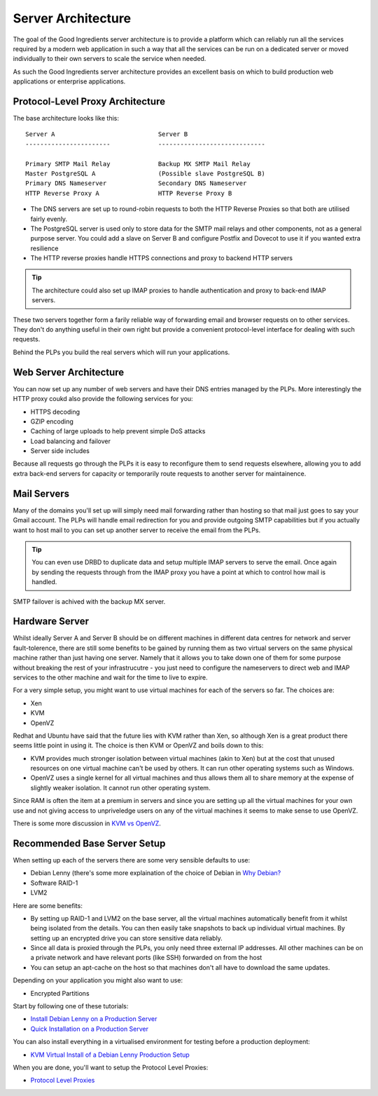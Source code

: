 Server Architecture
+++++++++++++++++++

.. contents

The goal of the Good Ingredients server architecture is to provide a platform
which can reliably run all the services required by a modern web application in
such a way that all the services can be run on a dedicated server or moved
individually to their own servers to scale the service when needed.

As such the Good Ingredients server architecture provides an excellent basis on
which to build production web applications or enterprise applications.

Protocol-Level Proxy Architecture
=================================

The base architecture looks like this:

::

    Server A                            Server B
    -----------------------             -----------------------------

    Primary SMTP Mail Relay             Backup MX SMTP Mail Relay
    Master PostgreSQL A                 (Possible slave PostgreSQL B)
    Primary DNS Nameserver              Secondary DNS Nameserver
    HTTP Reverse Proxy A                HTTP Reverse Proxy B

* The DNS servers are set up to round-robin requests to both the HTTP Reverse
  Proxies so that both are utilised fairly evenly.
* The PostgreSQL server is used only to store data for the SMTP mail relays and
  other components, not as a general purpose server. You could add a slave on
  Server B and configure Postfix and Dovecot to use it if you wanted extra 
  resilience
* The HTTP reverse proxies handle HTTPS connections and proxy to backend HTTP
  servers

.. tip ::

    The architecture could also set up IMAP proxies to handle authentication
    and proxy to back-end IMAP servers.

These two servers together form a farily reliable way of forwarding email and
browser requests on to other services. They don't do anything useful in their
own right but provide a convenient protocol-level interface for dealing with
such requests.

Behind the PLPs you build the real servers which will run your applications.

Web Server Architecture
=======================

You can now set up any number of web servers and have their DNS entries
managed by the PLPs. More interestingly the HTTP proxy coukd also provide the
following services for you:

* HTTPS decoding
* GZIP encoding
* Caching of large uploads to help prevent simple DoS attacks
* Load balancing and failover
* Server side includes

Because all requests go through the PLPs it is easy to reconfigure them to send
requests elsewhere, allowing you to add extra back-end servers for capacity or
temporarily route requests to another server for maintainence.

Mail Servers
============

Many of the domains you'll set up will simply need mail forwarding rather than
hosting so that mail just goes to say your Gmail account. The PLPs will handle
email redirection for you and provide outgoing SMTP capabilities but if you
actually want to host mail to you can set up another server to receive the
email from the PLPs.

.. tip ::

    You can even use DRBD to duplicate data and setup multiple
    IMAP servers to serve the email. Once again by sending the requests through
    from the IMAP proxy you have a point at which to control how mail is handled.

SMTP failover is achived with the backup MX server.

Hardware Server
===============

Whilst ideally Server A and Server B should be on different machines in
different data centres for network and server fault-tolerence, there are still
some benefits to be gained by running them as two virtual servers on the same
physical machine rather than just having one server.  Namely that it allows you
to take down one of them for some purpose without breaking the rest of your
infrastrucutre - you just need to configure the nameservers to direct web and
IMAP services to the other machine and wait for the time to live to expire.

For a very simple setup, you might want to use virtual machines for each of the
servers so far. The choices are:

* Xen
* KVM
* OpenVZ

Redhat and Ubuntu have said that the future lies with KVM rather than Xen, so
although Xen is a great product there seems little point in using it. The
choice is then KVM or OpenVZ and boils down to this:

* KVM provides much stronger isolation between virtual machines (akin to Xen)
  but at the cost that unused resources on one virtual machine can't be used
  by others. It can run other operating systems such as Windows.
* OpenVZ uses a single kernel for all virtual machines and thus allows them 
  all to share memory at the expense of slightly weaker isolation. It cannot 
  run other operating system.

Since RAM is often the item at a premium in servers and since you are setting
up all the virtual machines for your own use and not giving access to
unpriveledge users on any of the virtual machines it seems to make sense to use
OpenVZ.

There is some more discussion in 
`KVM vs OpenVZ <kvm-vs-openvz-virtualization.html>`_.

Recommended Base Server Setup
=============================

When setting up each of the servers there are some very sensible defaults to
use:

* Debian Lenny (there's some more explaination of the choice of Debian in `Why Debian? <why-debian.html>`_
* Software RAID-1
* LVM2

Here are some benefits:

* By setting up RAID-1 and LVM2 on the base server, all the virtual 
  machines automatically benefit from it whilst being isolated from the 
  details. You can then easily take snapshots to back up individual virtual
  machines. By setting up an encrypted drive you can store sensitive data
  reliably.
* Since all data is proxied through the PLPs, you only need three external IP
  addresses. All other machines can be on a private network and have relevant
  ports (like SSH) forwarded on from the host
* You can setup an apt-cache on the host so that machines don't all have to 
  download the same updates.

Depending on your application you might also want to use:

* Encrypted Partitions

Start by following one of these tutorials:

* `Install Debian Lenny on a Production Server <install/production-debian-lenny-install.html>`_
* `Quick Installation on a Production Server <install/quick-installation.html>`_

You can also install everything in a virtualised environment for testing before a production deployment:

* `KVM Virtual Install of a Debian Lenny Production Setup <install/kvm-virtual-production-installation.html>`_

When you are done, you'll want to setup the Protocol Level Proxies:

* `Protocol Level Proxies <plps.html>`_

